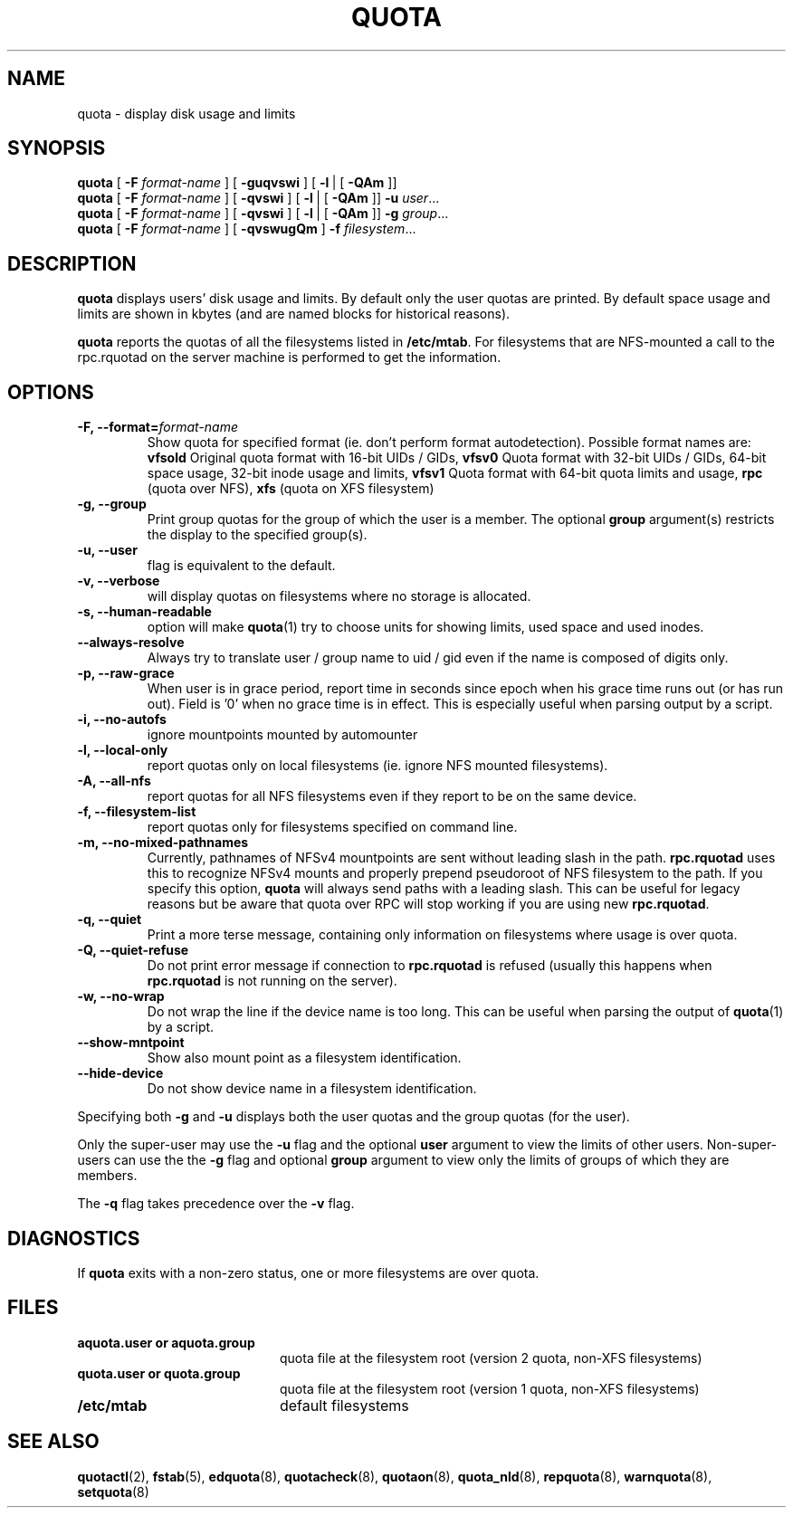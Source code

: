 .TH QUOTA 1
.SH NAME
quota \- display disk usage and limits
.SH SYNOPSIS
.B quota
[
.B -F
.I format-name
] [
.B -guqvswi
] [
.BR -l \ |
[
.BR -QAm
]]
.br
.B quota
[
.B -F
.I format-name
] [
.B -qvswi
] [
.BR -l \ |
[
.BR -QAm
]]
.B -u
.IR user ...
.br
.B quota
[
.B -F
.I format-name
] [
.B -qvswi
] [
.BR -l \ |
[
.BR -QAm
]]
.B -g
.IR group ...
.br
.B quota
[
.B -F
.I format-name
] [
.B -qvswugQm
]
.B -f
.IR filesystem ...
.SH DESCRIPTION
.B quota
displays users' disk usage and limits.
By default only the user quotas are printed. By default space usage and limits
are shown in kbytes (and are named blocks for historical reasons).
.PP
.B quota
reports the quotas of all the filesystems listed in
.BR /etc/mtab .
For filesystems that are NFS-mounted a call to the rpc.rquotad on
the server machine is performed to get the information.
.SH OPTIONS
.TP
.B -F, --format=\f2format-name\f1
Show quota for specified format (ie. don't perform format autodetection).
Possible format names are:
.B vfsold
Original quota format with 16-bit UIDs / GIDs,
.B vfsv0
Quota format with 32-bit UIDs / GIDs, 64-bit space usage, 32-bit inode usage and limits,
.B vfsv1
Quota format with 64-bit quota limits and usage,
.B rpc
(quota over NFS),
.B xfs
(quota on XFS filesystem)
.TP
.B -g, --group
Print group quotas for the group 
of which the user is a member.
The optional 
.B group
argument(s) restricts the display to the specified group(s).
.TP
.B -u, --user
flag is equivalent to the default.
.TP
.B -v, --verbose
will display quotas on filesystems
where no storage is allocated.
.TP
.B -s, --human-readable
option will make
.BR quota (1)
try to choose units for showing limits, used space and used inodes.
.TP
.B --always-resolve
Always try to translate user / group name to uid / gid even if the name
is composed of digits only.
.TP
.B -p, --raw-grace
When user is in grace period, report time in seconds since epoch when his grace
time runs out (or has run out). Field is '0' when no grace time is in effect.
This is especially useful when parsing output by a script.
.TP
.B -i, --no-autofs
ignore mountpoints mounted by automounter
.TP
.B -l, --local-only
report quotas only on local filesystems (ie. ignore NFS mounted filesystems).
.TP
.B -A, --all-nfs
report quotas for all NFS filesystems even if they report to be on the same
device.
.TP
.B -f, --filesystem-list
report quotas only for filesystems specified on command line.
.TP
.B -m, --no-mixed-pathnames
Currently, pathnames of NFSv4 mountpoints are sent without leading slash in the path.
.BR rpc.rquotad
uses this to recognize NFSv4 mounts and properly prepend pseudoroot of NFS filesystem
to the path. If you specify this option, 
.BR quota 
will always send paths with a leading slash. This can be useful for legacy reasons but
be aware that quota over RPC will stop working if you are using new
.BR rpc.rquotad .
.TP
.B -q, --quiet
Print a more terse message,
containing only information
on filesystems where usage is over quota.
.TP
.B -Q, --quiet-refuse
Do not print error message if connection to
.BR rpc.rquotad
is refused (usually this happens when
.BR rpc.rquotad
is not running on the server).
.TP
.B -w, --no-wrap
Do not wrap the line if the device name is too long. This can be useful when parsing
the output of
.BR quota (1)
by a script.
.TP
.B --show-mntpoint
Show also mount point as a filesystem identification.
.TP
.B --hide-device
Do not show device name in a filesystem identification.
.LP
Specifying both
.B \-g
and
.B \-u
displays both the user quotas and the group quotas (for
the user).
.LP
Only the super-user may use the
.B \-u
flag and the optional
.B user
argument to view the limits of other users.
Non-super-users can use the the
.B \-g
flag and optional
.B group
argument to view only the limits of groups of which they are members.
.LP
The
.B \-q
flag takes precedence over the
.B \-v
flag.
.SH DIAGNOSTICS
If
.B quota
exits with a non-zero status, one or more filesystems
are over quota.
.SH FILES
.PD 0
.TP 20
.B aquota.user " or " aquota.group
quota file at the filesystem root (version 2 quota, non-XFS filesystems)
.TP 20
.B quota.user " or " quota.group
quota file at the filesystem root (version 1 quota, non-XFS filesystems)
.TP
.B /etc/mtab
default filesystems
.PD
.SH SEE ALSO
.BR quotactl (2),
.BR fstab (5),
.BR edquota (8),
.BR quotacheck (8),
.BR quotaon (8),
.BR quota_nld (8),
.BR repquota (8),
.BR warnquota (8),
.BR setquota (8)
